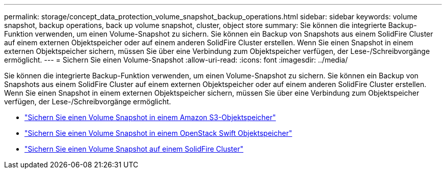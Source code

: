 ---
permalink: storage/concept_data_protection_volume_snapshot_backup_operations.html 
sidebar: sidebar 
keywords: volume snapshot, backup operations, back up volume snapshot, cluster, object store 
summary: Sie können die integrierte Backup-Funktion verwenden, um einen Volume-Snapshot zu sichern. Sie können ein Backup von Snapshots aus einem SolidFire Cluster auf einem externen Objektspeicher oder auf einem anderen SolidFire Cluster erstellen. Wenn Sie einen Snapshot in einem externen Objektspeicher sichern, müssen Sie über eine Verbindung zum Objektspeicher verfügen, der Lese-/Schreibvorgänge ermöglicht. 
---
= Sichern Sie einen Volume-Snapshot
:allow-uri-read: 
:icons: font
:imagesdir: ../media/


[role="lead"]
Sie können die integrierte Backup-Funktion verwenden, um einen Volume-Snapshot zu sichern. Sie können ein Backup von Snapshots aus einem SolidFire Cluster auf einem externen Objektspeicher oder auf einem anderen SolidFire Cluster erstellen. Wenn Sie einen Snapshot in einem externen Objektspeicher sichern, müssen Sie über eine Verbindung zum Objektspeicher verfügen, der Lese-/Schreibvorgänge ermöglicht.

* link:task_data_protection_back_up_a_volume_snapshot_to_an_amazon_s3_object_store["Sichern Sie einen Volume Snapshot in einem Amazon S3-Objektspeicher"]
* link:task_data_protection_back_up_a_volume_snapshot_to_openstack_swift["Sichern Sie einen Volume Snapshot in einem OpenStack Swift Objektspeicher"]
* link:task_data_protection_back_up_volume_to_solidfire["Sichern Sie einen Volume Snapshot auf einem SolidFire Cluster"]

